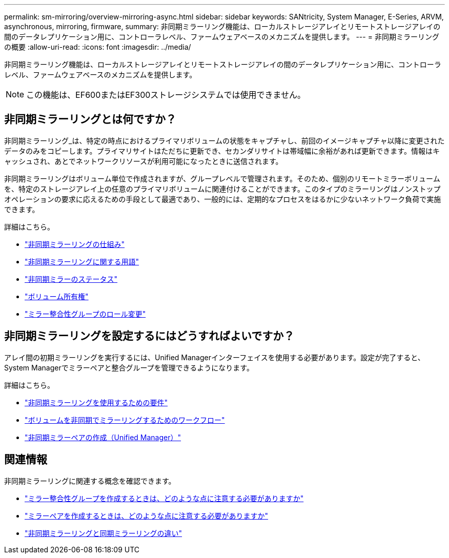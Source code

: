 ---
permalink: sm-mirroring/overview-mirroring-async.html 
sidebar: sidebar 
keywords: SANtricity, System Manager, E-Series, ARVM, asynchronous, mirroring, firmware, 
summary: 非同期ミラーリング機能は、ローカルストレージアレイとリモートストレージアレイの間のデータレプリケーション用に、コントローラレベル、ファームウェアベースのメカニズムを提供します。 
---
= 非同期ミラーリングの概要
:allow-uri-read: 
:icons: font
:imagesdir: ../media/


[role="lead"]
非同期ミラーリング機能は、ローカルストレージアレイとリモートストレージアレイの間のデータレプリケーション用に、コントローラレベル、ファームウェアベースのメカニズムを提供します。

[NOTE]
====
この機能は、EF600またはEF300ストレージシステムでは使用できません。

====


== 非同期ミラーリングとは何ですか？

非同期ミラーリング_は、特定の時点におけるプライマリボリュームの状態をキャプチャし、前回のイメージキャプチャ以降に変更されたデータのみをコピーします。プライマリサイトはただちに更新でき、セカンダリサイトは帯域幅に余裕があれば更新できます。情報はキャッシュされ、あとでネットワークリソースが利用可能になったときに送信されます。

非同期ミラーリングはボリューム単位で作成されますが、グループレベルで管理されます。そのため、個別のリモートミラーボリュームを、特定のストレージアレイ上の任意のプライマリボリュームに関連付けることができます。このタイプのミラーリングはノンストップオペレーションの要求に応えるための手段として最適であり、一般的には、定期的なプロセスをはるかに少ないネットワーク負荷で実施できます。

詳細はこちら。

* link:how-synchronous-mirroring-works.html["非同期ミラーリングの仕組み"]
* link:asynchronous-terminology.html["非同期ミラーリングに関する用語"]
* link:asynchronous-mirror-status.html["非同期ミラーのステータス"]
* link:volume-ownership-sync.html["ボリューム所有権"]
* link:role-change-of-a-mirror-consistency-group.html["ミラー整合性グループのロール変更"]




== 非同期ミラーリングを設定するにはどうすればよいですか？

アレイ間の初期ミラーリングを実行するには、Unified Managerインターフェイスを使用する必要があります。設定が完了すると、System Managerでミラーペアと整合グループを管理できるようになります。

詳細はこちら。

* link:requirements-for-using-asynchronous-mirroring.html["非同期ミラーリングを使用するための要件"]
* link:workflow-for-mirroring-a-volume-asynchronously.html["ボリュームを非同期でミラーリングするためのワークフロー"]
* link:../um-manage/create-asynchronous-mirrored-pair-um.html["非同期ミラーペアの作成（Unified Manager）"]




== 関連情報

非同期ミラーリングに関連する概念を確認できます。

* link:what-do-i-need-to-know-before-creating-a-mirror-consistency-group.html["ミラー整合性グループを作成するときは、どのような点に注意する必要がありますか"]
* link:asynchronous-mirroring-what-do-i-need-to-know-before-creating-a-mirrored-pair.html["ミラーペアを作成するときは、どのような点に注意する必要がありますか"]
* link:how-does-asynchronous-mirroring-differ-from-synchronous-mirroring-async.html["非同期ミラーリングと同期ミラーリングの違い"]

